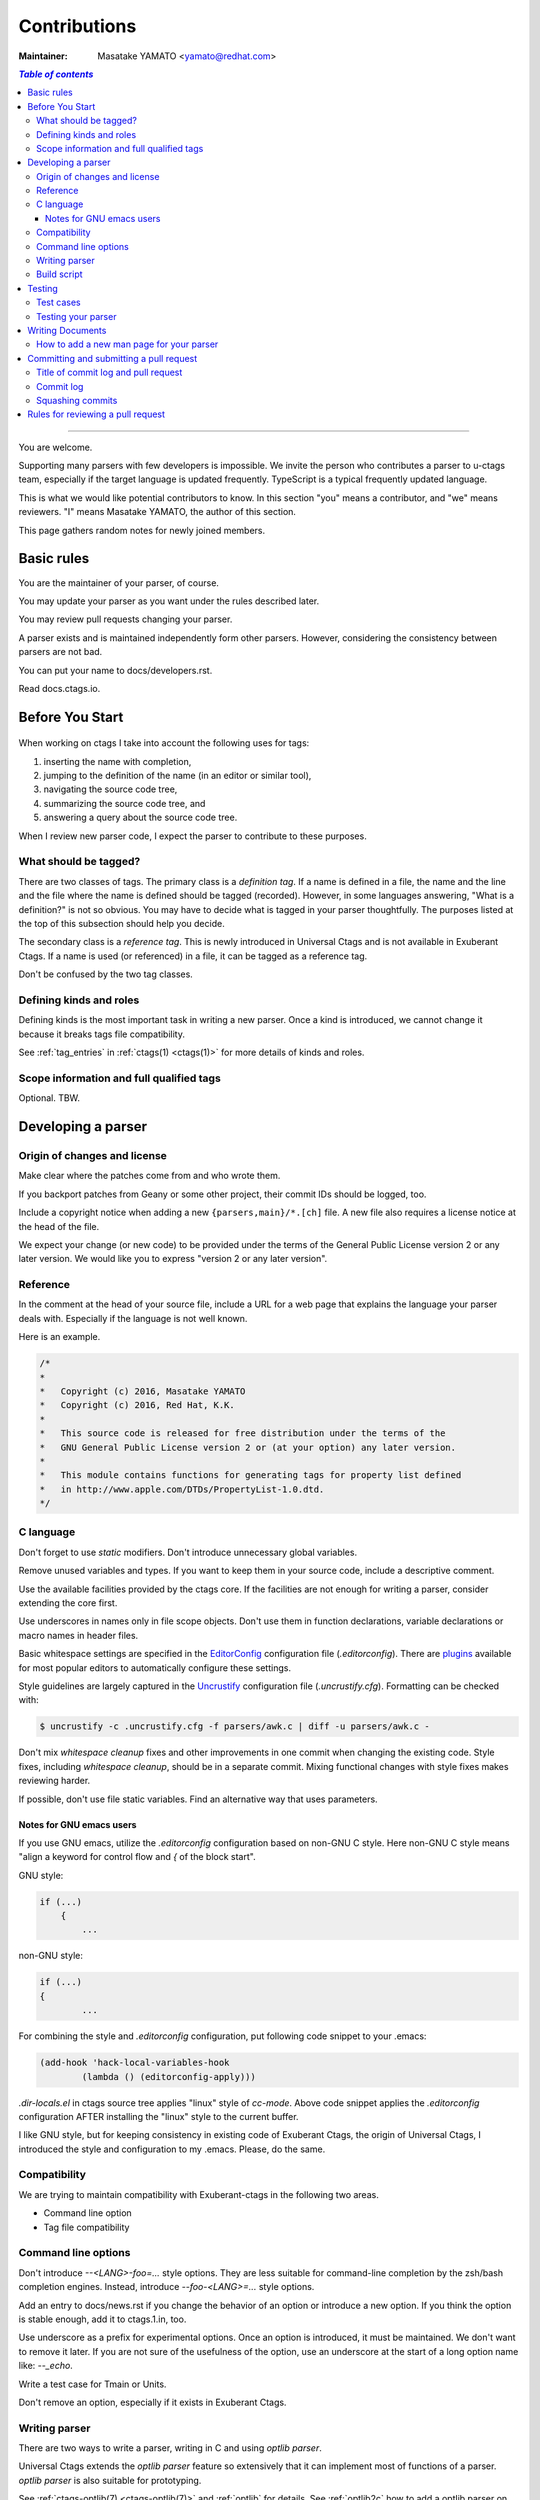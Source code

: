 .. _contributions:

======================================================================
Contributions
======================================================================

:Maintainer: Masatake YAMATO <yamato@redhat.com>

.. contents:: `Table of contents`
	:depth: 3
	:local:

----

You are welcome.

Supporting many parsers with few developers is impossible.  We invite
the person who contributes a parser to u-ctags team, especially if the
target language is updated frequently. TypeScript is a typical
frequently updated language.

This is what we would like potential contributors to know. In this
section "you" means a contributor, and "we" means reviewers. "I" means
Masatake YAMATO, the author of this section.

This page gathers random notes for newly joined members.

Basic rules
---------------------------------------------------------------------

You are the maintainer of your parser, of course.

You may update your parser as you want under the rules described
later.

You may review pull requests changing your parser.

A parser exists and is maintained independently form other
parsers. However, considering the consistency between parsers are not
bad.

You can put your name to docs/developers.rst.

Read docs.ctags.io.

Before You Start
---------------------------------------------------------------------

 .. Specific to add new parser and/or new kind/role

When working on ctags I take into account the following uses for
tags:

1. inserting the name with completion,
2. jumping to the definition of the name (in an editor or similar tool),
3. navigating the source code tree,
4. summarizing the source code tree, and
5. answering a query about the source code tree.

When I review new parser code, I expect the parser to contribute to
these purposes.

What should be tagged?
~~~~~~~~~~~~~~~~~~~~~~~~~~~~~~~~~~~~~~~~~~~~~~~~~~~~~~~~~~~~~~~~~~~~~~

There are two classes of tags. The primary class is a *definition tag*.
If a name is defined in a file, the name and the line and the file
where the name is defined should be tagged (recorded). However, in
some languages answering, "What is a definition?" is not so obvious.
You may have to decide what is tagged in your parser thoughtfully.
The purposes listed at the top of this subsection should help you
decide.

The secondary class is a *reference tag*. This is newly introduced in
Universal Ctags and is not available in Exuberant Ctags. If a name is
used (or referenced) in a file, it can be tagged as a reference tag.

Don't be confused by the two tag classes.

Defining kinds and roles
~~~~~~~~~~~~~~~~~~~~~~~~~~~~~~~~~~~~~~~~~~~~~~~~~~~~~~~~~~~~~~~~~~~~~~

Defining kinds is the most important task in writing a new parser.
Once a kind is introduced, we cannot change it because it breaks
tags file compatibility.

See :ref:`tag_entries` in :ref:`ctags(1) <ctags(1)>` for more details of kinds
and roles.

Scope information and full qualified tags
~~~~~~~~~~~~~~~~~~~~~~~~~~~~~~~~~~~~~~~~~~~~~~~~~~~~~~~~~~~~~~~~~~~~~~

Optional.
TBW.

Developing a parser
---------------------------------------------------------------------

Origin of changes and license
~~~~~~~~~~~~~~~~~~~~~~~~~~~~~~~~~~~~~~~~~~~~~~~~~~~~~~~~~~~~~~~~~~~~~~

Make clear where the patches come from and who wrote them.

If you backport patches from Geany or some other project, their
commit IDs should be logged, too.

Include a copyright notice when adding a new
``{parsers,main}/*.[ch]`` file.
A new file also requires a license notice at the head of the file.

We expect your change (or new code) to be provided under the terms of
the General Public License version 2 or any later version. We would
like you to express "version 2 or any later version".

Reference
~~~~~~~~~~~~~~~~~~~~~~~~~~~~~~~~~~~~~~~~~~~~~~~~~~~~~~~~~~~~~~~~~~~~~~

In the comment at the head of your source file, include a URL for a
web page that explains the language your parser deals with.
Especially if the language is not well known.

Here is an example.

.. code-block:: C

    /*
    *
    *   Copyright (c) 2016, Masatake YAMATO
    *   Copyright (c) 2016, Red Hat, K.K.
    *
    *   This source code is released for free distribution under the terms of the
    *   GNU General Public License version 2 or (at your option) any later version.
    *
    *   This module contains functions for generating tags for property list defined
    *   in http://www.apple.com/DTDs/PropertyList-1.0.dtd.
    */

C language
~~~~~~~~~~~~~~~~~~~~~~~~~~~~~~~~~~~~~~~~~~~~~~~~~~~~~~~~~~~~~~~~~~~~~~

Don't forget to use `static` modifiers. Don't introduce unnecessary
global variables.

Remove unused variables and types. If you want to keep them in your
source code, include a descriptive comment.

Use the available facilities provided by the ctags core. If the
facilities are not enough for writing a parser, consider extending
the core first.

Use underscores in names only in file scope objects.
Don't use them in function declarations, variable declarations or
macro names in header files.

Basic whitespace settings are specified in the `EditorConfig
<https://editorconfig.org/>`_ configuration file (`.editorconfig`).
There are `plugins <https://editorconfig.org/#download>`_ available
for most popular editors to automatically configure these settings.

Style guidelines are largely captured in the `Uncrustify
<http://uncrustify.sourceforge.net/>`_ configuration file
(`.uncrustify.cfg`). Formatting can be checked with:

.. code-block:: console

    $ uncrustify -c .uncrustify.cfg -f parsers/awk.c | diff -u parsers/awk.c -

Don't mix `whitespace cleanup` fixes and other improvements in one
commit when changing the existing code. Style fixes, including
`whitespace cleanup`, should be in a separate commit. Mixing
functional changes with style fixes makes reviewing harder.

If possible, don't use file static variables. Find an alternative way
that uses parameters.


.. NOT REVIEWED YET

Notes for GNU emacs users
.........................................................................

If you use GNU emacs, utilize the `.editorconfig` configuration based
on non-GNU C style. Here non-GNU C style means
"align a keyword for control flow and `{` of the block start".

GNU style:

.. code-block:: C

	if (...)
	    {
		...

non-GNU style:

.. code-block:: C

	if (...)
	{
		...

For combining the style and `.editorconfig` configuration, put
following code snippet to your .emacs:

.. code-block:: emacs

	(add-hook 'hack-local-variables-hook
		(lambda () (editorconfig-apply)))

`.dir-locals.el` in ctags source tree applies "linux" style of `cc-mode`.
Above code snippet applies the `.editorconfig` configuration AFTER
installing the "linux" style to the current buffer.

I like GNU style, but for keeping consistency in existing code of
Exuberant Ctags, the origin of Universal Ctags, I introduced the style
and configuration to my .emacs.  Please, do the same.

Compatibility
~~~~~~~~~~~~~~~~~~~~~~~~~~~~~~~~~~~~~~~~~~~~~~~~~~~~~~~~~~~~~~~~~~~~~~

We are trying to maintain compatibility with Exuberant-ctags in the
following two areas.

* Command line option
* Tag file compatibility

Command line options
~~~~~~~~~~~~~~~~~~~~~~~~~~~~~~~~~~~~~~~~~~~~~~~~~~~~~~~~~~~~~~~~~~~~~~

Don't introduce `--<LANG>-foo=...` style options. They are less
suitable for command-line completion by the zsh/bash completion
engines. Instead, introduce `--foo-<LANG>=...` style options.

Add an entry to docs/news.rst if you change the behavior of an option
or introduce a new option. If you think the option is stable enough,
add it to ctags.1.in, too.

Use underscore as a prefix for experimental options. Once an option
is introduced, it must be maintained. We don't want to remove it
later. If you are not sure of the usefulness of the option, use an
underscore at the start of a long option name like: `--_echo`.

Write a test case for Tmain or Units.

Don't remove an option, especially if it exists in Exuberant Ctags.

Writing parser
~~~~~~~~~~~~~~~~~~~~~~~~~~~~~~~~~~~~~~~~~~~~~~~~~~~~~~~~~~~~~~~~~~~~~~
There are two ways to write a parser, writing in C and using *optlib parser*.

Universal Ctags extends the *optlib parser* feature so extensively that it can
implement most of functions of a parser.
*optlib parser* is also suitable for prototyping.

See :ref:`ctags-optlib(7) <ctags-optlib(7)>` and :ref:`optlib` for details.
See :ref:`optlib2c` how to add a optlib parser on ``ctags``.

For writing a parser in C see :ref:`writing_parser_in_c`.

Build script
~~~~~~~~~~~~~~~~~~~~~~~~~~~~~~~~~~~~~~~~~~~~~~~~~~~~~~~~~~~~~~~~~~~~~~
To add your optlib parser, ``foo.ctags``, into ``ctags`` do the following steps;

* put ``foo.ctags`` file on ``optlib/`` directory
* add ``foo.ctags`` on ``OPTLIB2C_INPUT`` variable in ``makefiles/optlib2c_input.mak``
* add ``fooParser`` on ``PARSER_LIST`` macro variable in ``main/parser_p.h``
* add ``foo`` on the list in the section "New parsers" in ``docs/news.rst``
* add ``"..\optlib\foo.c"`` in ``win32/ctags_vs2013.vcxproj``
* add ``"..\optlib\foo.c"`` in  ``win32/ctags_vs2013.vcxproj.filters``

Translated C code is also committed to our git repository. The translated code
is useful for building ctags on the platforms where optlib2c doesn't run.

To add your parser file, ``foo.c``, into ``ctags`` do the following steps;

* put ``foo.c`` file on ``parsers/`` directory
* add ``foo.c`` on ``PARSER_SRCS`` variable in ``sources.mak``
* add ``foo`` on the list in the section "New parsers" in ``docs/news.rst``
* add ``"..\parsers\foo.c"`` in ``win32/ctags_vs2013.vcxproj``
* add ``"..\parsers\foo.c"`` in  ``win32/ctags_vs2013.vcxproj.filters``

Without updating win32 files our CI process run on Appveyor will fail.

See `this pull request <https://github.com/universal-ctags/ctags/pull/2765>`_
for the `Meson` parser as an example of optlib parser.

Testing
---------------------------------------------------------------------

Add test cases, and run both existing cases and your new cases.

If you add a new parser or modify an existing parser, add new test
cases to "Units". If you modify the core, add new test cases to
"Tmain". The way to write and run test cases is described in
:ref:`testing_ctags` and :ref:`testing_parser` section of this guide.

With the exception of the tmain test harness, you can specify VG=1
for running test cases under the Valgrind memory debugger.

A parse should not enter an infinite loop for bad input.
A parse should not crash for bad input.
A parse should return control to its caller for bad input.

Describe what kind of tests are passed in the commit message.
e.g. ::

  make units LANGUAGES=TTCN VG=1 is passed.
  make fuzz LANGUAGES=TTCN VG=1  is passed.
  make chop LANGUAGES=TTCN VG=1  is passed.

Test cases
~~~~~~~~~~~~~~~~~~~~~~~~~~~~~~~~~~~~~~~~~~~~~~~~~~~~~~~~~~~~~~~~~~~~~~

Add a test case to Unit when creating or modifying a parser.

Add a test case to Tmain when modifying the core.

Add a test case to Tinst when modifying the install target in the
Makefile.

Testing your parser
~~~~~~~~~~~~~~~~~~~~~~~~~~~~~~~~~~~~~~~~~~~~~~~~~~~~~~~~~~~~~~~~~~~~~~

If possible, prepare a simple test and a complex one. The simple one
for helping us, the maintainers, understand the intent of the
modification.

If there are more than 3 test cases for a parser, a parser specific
test case directory should be prepared like `Units/parser-c.r`.

Writing Documents
---------------------------------------------------------------------

* ``man/*.rst`` files are the source files of our man pages.
  The man pages are for users. See "`How to add a new man page for your parser`_".

* ``docs/*.rst`` files explain experimental
  new features. The files are for developers. The parts of contents
  of ``docs/*.rst`` should be moved to ``man/*.rst`` in the future.

* Update ``docs/news.rst`` especially if you add a new parser.

* Write ``docs/parser-<NAME-OF-YOUR-PARSER>.rst`` as you want.
  A FAQ and the design or your parser are common topics.
  Consider the maintenance of your parser after you left the
  project for some reason.

How to add a new man page for your parser
~~~~~~~~~~~~~~~~~~~~~~~~~~~~~~~~~~~~~~~~~~~~~~~~~~~~~~~~~~~~~~~~~~~~~

1. write what the users of your parser may want to (or should) know to ``man/ctags-lang-LANGUAGE.7.rst.in``
2. add ``man/ctags-lang-LANGUAGE.7.rst`` to the list of ``AC_CONFIG_FILES`` in ``configure.ac``.
3. add ``man/ctags-lang-LANGUAGE.7`` to ``man_MANS`` of ``Makefile.am``.
4. add ``man/ctags-lang-LANGUAGE.7.rst.in`` to ``IN_SOURCE_FILES`` of ``man/Makefile``.
5. run ``cd man; make QUICK=1 update-docs``. This step generates the rst file at ``docs/man/ctags-lang-LANGUAGE.7.rst``.
6. add ``ctags-lang-LANGUAGE(7)`` to (toctree of) ``docs/man-pages.rst``.
7. do ``git add`` for
    * ``man/ctags-lang-LANGUAGE.7.rst.in``
    * ``configure.ac``
    * ``Makefile.am``
    * ``man/Makefile``
    * ``docs/man/ctags-lang-LANGUAGE.7.rst``
    * ``docs/man-pages.rst``
8. git commit with a log header: "``docs(man): add a man page for LANGUAGE``".
9. make a pull request

Committing and submitting a pull request
---------------------------------------------------------------------

* Make a pull request even if the change is small enough.

* Wait for one day till merging even if the change is small enough.

* Wait for 3 days at least for non-small change to your parser.

* Wait for 7 days at least and get an LGTM (Looks Good To Me) comment from a
  member of the team if your commit changes the other parts than your parser and
  the changes are not obvious.

* Add a test case to your pull request. To make git-bisect happy,
  don't add a test case for a feature or a bugfix before adding the
  code for the feature or the bugfix.

* Even if a pull request includes multiple commits, each commit must
  be semantically well separated. Sometimes you may want to adjust
  whitespaces in the code. Adjusting whitespaces is o.k., but don't
  mix the other change with it. Make a commit just for the whitespaces
  adjustment.

Title of commit log and pull request
~~~~~~~~~~~~~~~~~~~~~~~~~~~~~~~~~~~~~~~~~~~~~~~~~~~~~~~~~~~~~~~~~~~~~~

* "Misc Fixes" is allowed as far as each commit in a pull request is
  semantically well separated. Sometimes, you may fix various minor
  things randomly. Making pull requests for each of them is
  boring. You may want to make "mix fixes" pull request especially if
  your code is young.

* Use [WIP] (Work In Progress) prefix as the title of your pull request, if you don't
  want people to take time for reviewing your code. Removing [WIP]
  implies "ready to be reviewed."

* Use [FYI] (For Your Information) prefix as the title to show your idea or sketch represented
  in C language.

* Use the name of your parser as the prefix of a commit log.

  .. code-block:: git

        C++: record template type parameters to detect the end of template prefix

        If we know Foo is a name of type, it becomes easier to detect whether
        ">>" in "Foo>>" is a shift operator or the end marker of the template
        prefix.

  In the above example, "C++: " is the prefix.

* Use the name of your parser as the prefix of a pull request if your
  change is about a parser.

* Use following prefixes for the changes other than parsers.

  main:
    Changes for files under ``main/`` directory

  Units:
    Changes for the test cases under ``Units/`` directory

  Tmain
    Changes for the test cases under ``Tmain/`` directory

  docs(web)
    Changes for the ``docs/*.rst``

  docs(man)
    Changes for the ``man/*.rst``

  See also the output of ``git log`` command.

* Combine prefixes with a comma if a change modifies multiple parts of our source tree

  Here is an example.

  .. code-block:: git


        commit 64a05963c108af4b7832a2215006ff5cafcaaebb
        Author: Masatake YAMATO <yamato@redhat.com>
        Date:   Tue Mar 19 12:19:37 2019 +0900

        main,Flex,JavaScript,SQL,refactor: introduce a helper function to skip two character sequence

        ...

* Use following prefixes if the change as no run-time impact.

  cosmetic
    - Remove whitespaces at the end of lines
    - Adjust indentation
    - Remove an empty line
    - ...

  style
    - Rename symbol names
    - ...

  refactor
    - Code transformation that doesn't intent changing run-time behavior

  These prefixes reduce the load of reviewers.

* Use [INCOMPATIBLE] as a prefix for both pull request and commit log
  if the change breaks the compatibility with Exuberant Ctags. Write
  an explanation in ``man/ctags-incompatibilities.7.rst.in`` about the
  detail of breakage.

* Use [SELF-INCOMPATIBLE] as a prefix for both pull request and commit
  log if the change breaks the compatibility with Universal Ctags
  itself.

Commit log
~~~~~~~~~~~~~~~~~~~~~~~~~~~~~~~~~~~~~~~~~~~~~~~~~~~~~~~~~~~~~~~~~~~~~~

(For new parsers the following criteria is not applicable.)

Make clear the original motivation for the change and/or the impact
on the tags file.

If you fix a bug reported somewhere on the web, its URL should be
logged, too.

If the bug is reported in the Exuberant Ctags tracker on the
SourceForge web site, log it as ``sf-bugs:N``, ``sf-patches:N``,
``sf-support-requests:N``, or ``sf-feature-requests:N``.
``docs/tracking.rst`` also should be updated.

Squashing commits
~~~~~~~~~~~~~~~~~~~~~~~~~~~~~~~~~~~~~~~~~~~~~~~~~~~~~~~~~~~~~~~~~~~~~~

When you submit a pull request you might receive some comments from a
reviewer and, in response, update your patches. After updating, we
would like you to squash your patches into logical units of work
before we merge them to keep the repository history as simple as
possible.

* Use ``git rebase -i`` and ``git push --force`` to refine your change in
  the meaning of "semantically well separated."  "semantically well
  separated" is important than "recording the history of your try and
  error."

Quoted from @steveno in `#393
<https://github.com/universal-ctags/ctags/issues/393>`_ :

    You can check out this page for a good example of how to squash
    commits
    http://gitready.com/advanced/2009/02/10/squashing-commits-with-rebase.html

    Once you've squashed all your commits, simply do a git push -f to
    your fork, and GitHub will update the pull request for you
    automatically.

Rules for reviewing a pull request
---------------------------------------------------------------------

* Put your rough schedule as a comment if you don't have time, but you
  want to review.
